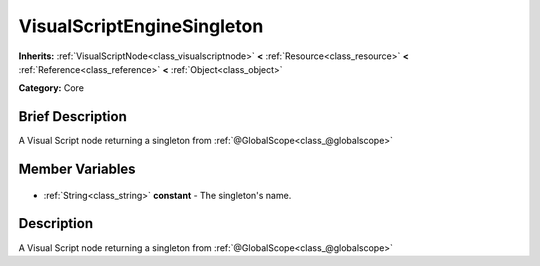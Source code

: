 .. Generated automatically by doc/tools/makerst.py in Godot's source tree.
.. DO NOT EDIT THIS FILE, but the VisualScriptEngineSingleton.xml source instead.
.. The source is found in doc/classes or modules/<name>/doc_classes.

.. _class_VisualScriptEngineSingleton:

VisualScriptEngineSingleton
===========================

**Inherits:** :ref:`VisualScriptNode<class_visualscriptnode>` **<** :ref:`Resource<class_resource>` **<** :ref:`Reference<class_reference>` **<** :ref:`Object<class_object>`

**Category:** Core

Brief Description
-----------------

A Visual Script node returning a singleton from :ref:`@GlobalScope<class_@globalscope>`

Member Variables
----------------

  .. _class_VisualScriptEngineSingleton_constant:

- :ref:`String<class_string>` **constant** - The singleton's name.


Description
-----------

A Visual Script node returning a singleton from :ref:`@GlobalScope<class_@globalscope>`

